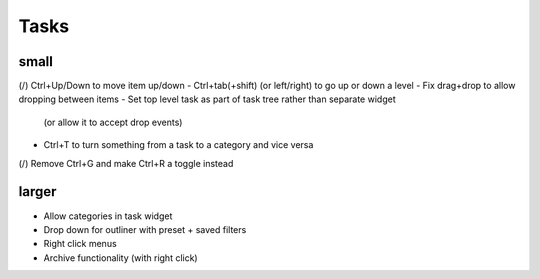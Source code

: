 
Tasks
=====

small
-----
(/) Ctrl+Up/Down to move item up/down
-   Ctrl+tab(+shift) (or left/right) to go up or down a level
-   Fix drag+drop to allow dropping between items
-   Set top level task as part of task tree rather than separate widget
        (or allow it to accept drop events)
-   Ctrl+T to turn something from a task to a category and vice versa
(/) Remove Ctrl+G and make Ctrl+R a toggle instead


larger
------
-   Allow categories in task widget
-   Drop down for outliner with preset + saved filters
-   Right click menus
-   Archive functionality (with right click)
